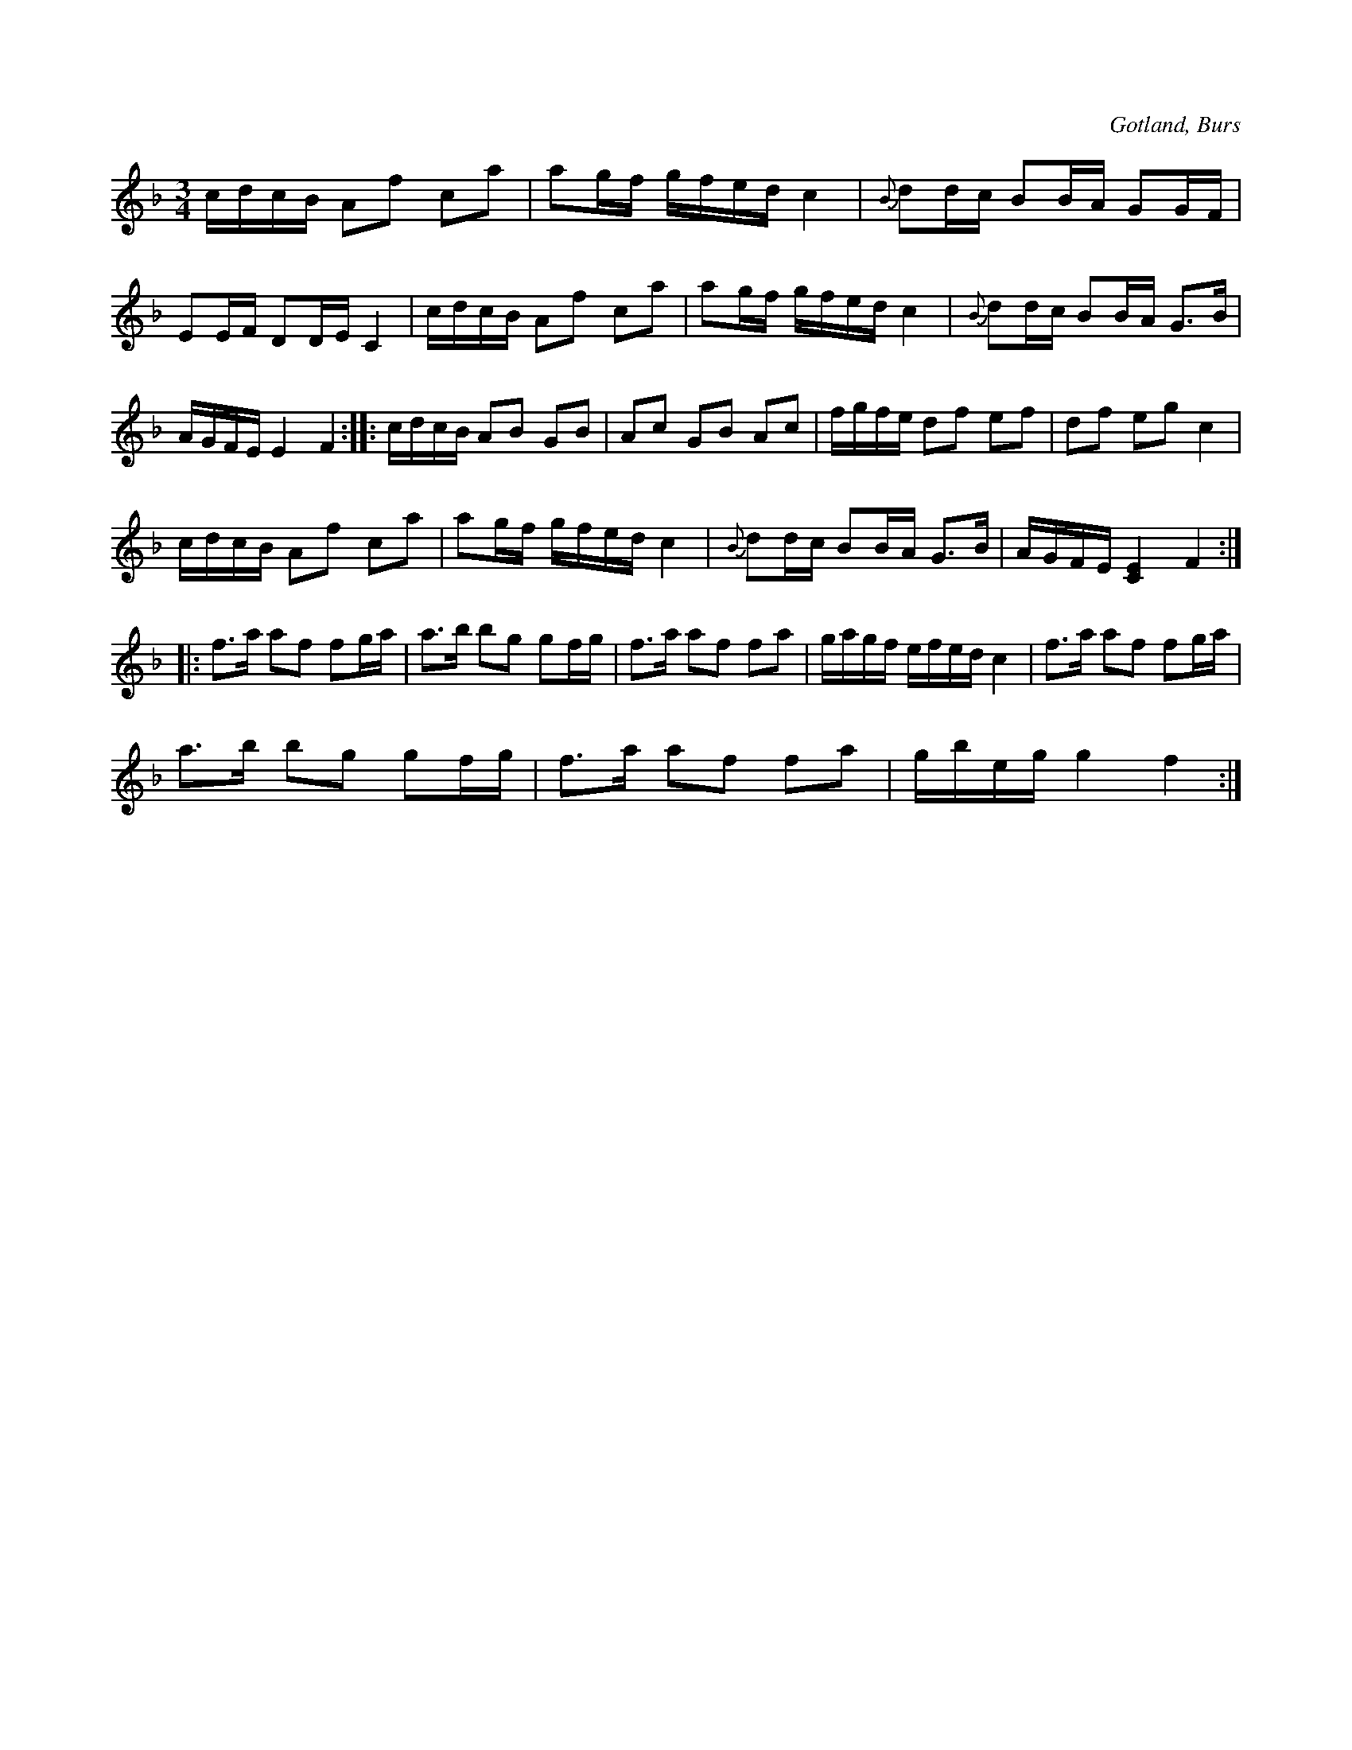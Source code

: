 X:348
T:
R:polska
S:Efter »Florsen» i Burs;
N:säges vara diktad av Godman Grodda i Fleringe. % rättelse i originalboken
O:Gotland, Burs
M:3/4
L:1/16
K:F
cdcB A2f2 c2a2|a2gf gfed c4|{B} d2dc B2BA G2GF|
E2EF D2DE C4|cdcB A2f2 c2a2|a2gf gfed c4|{B} d2dc B2BA G3B| % infört rättelse från originalet
AGFE E4 F4::cdcB A2B2 G2B2|A2c2 G2B2 A2c2|fgfe d2f2 e2f2|d2f2 e2g2 c4|
cdcB A2f2 c2a2|a2gf gfed c4|{B} d2dc B2BA G3B|AGFE [C4E4] F4::
f3a a2f2 f2ga|a3b b2g2 g2fg|f3a a2f2 f2a2|gagf efed c4|f3a a2f2 f2ga|
a3b b2g2 g2fg|f3a a2f2 f2a2|gbeg g4 f4:|

